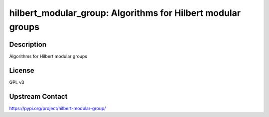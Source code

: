 hilbert_modular_group: Algorithms for Hilbert modular groups
============================================================

Description
-----------

Algorithms for Hilbert modular groups

License
-------

GPL v3

Upstream Contact
----------------

https://pypi.org/project/hilbert-modular-group/
